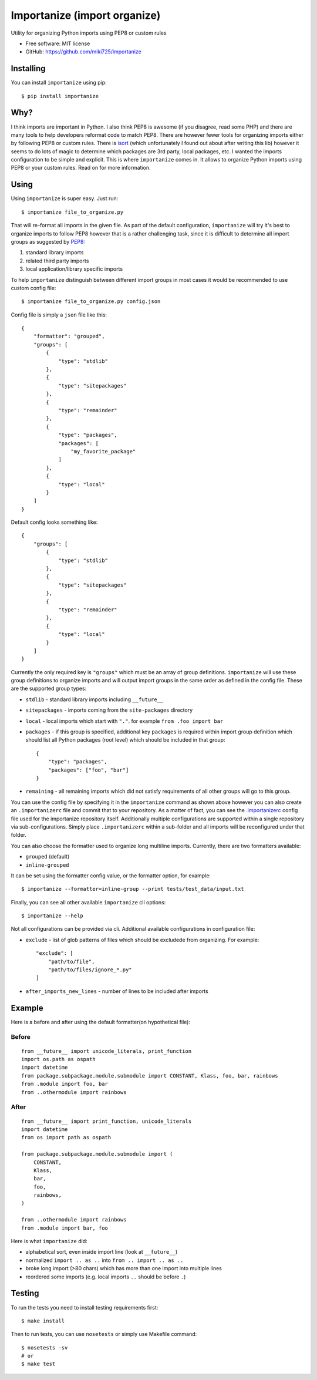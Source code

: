 =============================
Importanize (import organize)
=============================

.. image:: https://badge.fury.io/py/importanize.png
    :target: http://badge.fury.io/py/importanize

.. image:: https://travis-ci.org/miki725/importanize.png?branch=master
    :target: https://travis-ci.org/miki725/importanize

.. image:: https://coveralls.io/repos/miki725/importanize/badge.png?branch=master
    :target: https://coveralls.io/r/miki725/importanize?branch=master

Utility for organizing Python imports using PEP8 or custom rules

* Free software: MIT license
* GitHub: https://github.com/miki725/importanize

Installing
----------

You can install ``importanize`` using pip::

    $ pip install importanize

Why?
----

I think imports are important in Python. I also think PEP8 is awesome
(if you disagree, read some PHP) and there are many tools to help
developers reformat code to match PEP8. There are however fewer tools
for organizing imports either by following PEP8 or custom rules.
There is `isort <http://isort.readthedocs.org/en/latest/>`_
(which unfortunately I found out about after writing this lib)
however it seems to do lots of magic to determine which packages
are 3rd party, local packages, etc. I wanted the imports configuration
to be simple and explicit.
This is where ``importanize`` comes in. It allows to organize
Python imports using PEP8 or your custom rules. Read on for
more information.

Using
-----

Using ``importanize`` is super easy. Just run::

    $ importanize file_to_organize.py

That will re-format all imports in the given file.
As part of the default configuration, ``importanize`` will try
it's best to organize imports to follow PEP8 however that is a rather
challenging task, since it is difficult to determine all import groups
as suggested by `PEP8 <http://legacy.python.org/dev/peps/pep-0008/#imports>`_:

1) standard library imports
2) related third party imports
3) local application/library specific imports

To help ``importanize`` distinguish between different import groups in most
cases it would be recommended to use custom config file::

    $ importanize file_to_organize.py config.json

Config file is simply a ``json`` file like this::

    {
        "formatter": "grouped",
        "groups": [
            {
                "type": "stdlib"
            },
            {
                "type": "sitepackages"
            },
            {
                "type": "remainder"
            },
            {
                "type": "packages",
                "packages": [
                    "my_favorite_package"
                ]
            },
            {
                "type": "local"
            }
        ]
    }

Default config looks something like::

    {
        "groups": [
            {
                "type": "stdlib"
            },
            {
                "type": "sitepackages"
            },
            {
                "type": "remainder"
            },
            {
                "type": "local"
            }
        ]
    }

Currently the only required key is ``"groups"`` which must be an array
of group definitions. ``importanize`` will use these group definitions
to organize imports and will output import groups in the same order
as defined in the config file. These are the supported group types:

* ``stdlib`` - standard library imports including ``__future__``
* ``sitepackages`` - imports coming from the ``site-packages`` directory
* ``local`` - local imports which start with ``"."``. for example
  ``from .foo import bar``
* ``packages`` - if this group is specified, additional key ``packages``
  is required within import group definition which should list
  all Python packages (root level) which should be included in that group::

      {
          "type": "packages",
          "packages": ["foo", "bar"]
      }

* ``remaining`` - all remaining imports which did not satisfy requirements
  of all other groups will go to this group.

You can use the config file by specifying it in the ``importanize``
command as shown above however you can also create an ``.importanizerc``
file and commit that to your repository. As a matter of fact,
you can see the
`.importanizerc <https://github.com/miki725/importanize/blob/master/.importanizerc>`_
config file used for the importanize repository itself.
Additionally multiple configurations are supported within a single repository
via sub-configurations. Simply place ``.importanizerc`` within a sub-folder
and all imports will be reconfigured under that folder.

You can also choose the formatter used to organize long multiline imports.
Currently, there are two formatters available:

* ``grouped`` (default)
* ``inline-grouped``

It can be set using the formatter config value, or the formatter option, for
example::

    $ importanize --formatter=inline-group --print tests/test_data/input.txt


Finally, you can see all other available ``importanize`` cli options::

    $ importanize --help

Not all configurations can be provided via cli.
Additional available configurations in configuration file:

* ``exclude`` - list of glob patterns of files which should be excludede from organizing.
  For example::

        "exclude": [
            "path/to/file",
            "path/to/files/ignore_*.py"
        ]

* ``after_imports_new_lines`` - number of lines to be included after imports

Example
-------

Here is a before and after using the default formatter(on hypothetical file):

Before
~~~~~~

::

    from __future__ import unicode_literals, print_function
    import os.path as ospath
    import datetime
    from package.subpackage.module.submodule import CONSTANT, Klass, foo, bar, rainbows
    from .module import foo, bar
    from ..othermodule import rainbows

After
~~~~~

::

    from __future__ import print_function, unicode_literals
    import datetime
    from os import path as ospath

    from package.subpackage.module.submodule import (
        CONSTANT,
        Klass,
        bar,
        foo,
        rainbows,
    )

    from ..othermodule import rainbows
    from .module import bar, foo

Here is what ``importanize`` did:

* alphabetical sort, even inside import line (look at ``__future__``)
* normalized ``import .. as ..`` into ``from .. import .. as ..``
* broke long import (>80 chars) which has more than one import
  into multiple lines
* reordered some imports (e.g. local imports ``..`` should be before ``.``)

Testing
-------

To run the tests you need to install testing requirements first::

    $ make install

Then to run tests, you can use ``nosetests`` or simply use Makefile command::

    $ nosetests -sv
    # or
    $ make test
